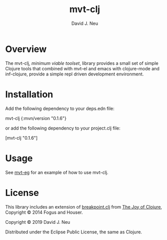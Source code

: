 #+title:   mvt-clj
#+author:  David J. Neu
#+startup: showall

* Overview

The mvt-clj, /minimum viable toolset/, library provides a small set of
simple Clojure tools that combined with mvt-el and emacs with
clojure-mode and inf-clojure, provide a simple repl driven development
environment.

* Installation

Add the following dependency to your deps.edn file:

mvt-clj {:mvn/version "0.1.6"}

or add the following dependency to your project.clj file:

[mvt-clj "0.1.6"]

# [[https://img.shields.io/clojars/v/mvt-clj.svg]]

* Usage

See [[http://github.com/davidneu/mvt-eg/][mvt-eg]] for an example of how to use mvt-clj.

* License

This library includes an extension of [[https://github.com/joyofclojure/book-source/blob/master/first-edition/src/joy/breakpoint.clj][breakpoint.clj]] from [[http://joyofclojure.com/][The Joy of
Clojure]], Copyright © 2014 Fogus and Houser.

Copyright © 2019 David J. Neu

Distributed under the Eclipse Public License, the same as Clojure.

